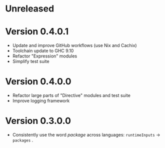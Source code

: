 * Unreleased

* Version 0.4.0.1
- Update and improve GitHub workflows (use Nix and Cachix)
- Toolchain update to GHC 9.10
- Refactor "Expression" modules
- Simplify test suite

* Version 0.4.0.0
- Refactor large parts of "Directive" modules and test suite
- Improve logging framework

* Version 0.3.0.0
- Consistently use the word /package/ across languages: =runtimeInputs= -> =packages= .
